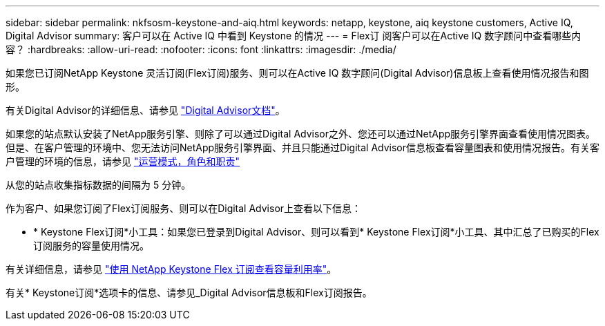 ---
sidebar: sidebar 
permalink: nkfsosm-keystone-and-aiq.html 
keywords: netapp, keystone, aiq keystone customers, Active IQ, Digital Advisor 
summary: 客户可以在 Active IQ 中看到 Keystone 的情况 
---
= Flex订 阅客户可以在Active IQ 数字顾问中查看哪些内容？
:hardbreaks:
:allow-uri-read: 
:nofooter: 
:icons: font
:linkattrs: 
:imagesdir: ./media/


[role="lead"]
如果您已订阅NetApp Keystone 灵活订阅(Flex订阅)服务、则可以在Active IQ 数字顾问(Digital Advisor)信息板上查看使用情况报告和图形。

有关Digital Advisor的详细信息、请参见 link:https://docs.netapp.com/us-en/active-iq/index.html["Digital Advisor文档"]。

如果您的站点默认安装了NetApp服务引擎、则除了可以通过Digital Advisor之外、您还可以通过NetApp服务引擎界面查看使用情况图表。但是、在客户管理的环境中、您无法访问NetApp服务引擎界面、并且只能通过Digital Advisor信息板查看容量图表和使用情况报告。有关客户管理的环境的信息，请参见 https://docs.netapp.com/us-en/keystone/nkfsosm_overview.html["运营模式，角色和职责"]

从您的站点收集指标数据的间隔为 5 分钟。

作为客户、如果您订阅了Flex订阅服务、则可以在Digital Advisor上查看以下信息：

* * Keystone Flex订阅*小工具：如果您已登录到Digital Advisor、则可以看到* Keystone Flex订阅*小工具、其中汇总了已购买的Flex订阅服务的容量使用情况。


有关详细信息，请参见 link:https://docs.netapp.com/us-en/active-iq/view_keystone_capacity_utilization.html["使用 NetApp Keystone Flex 订阅查看容量利用率"]。

有关* Keystone订阅*选项卡的信息、请参见_Digital Advisor信息板和Flex订阅报告。
